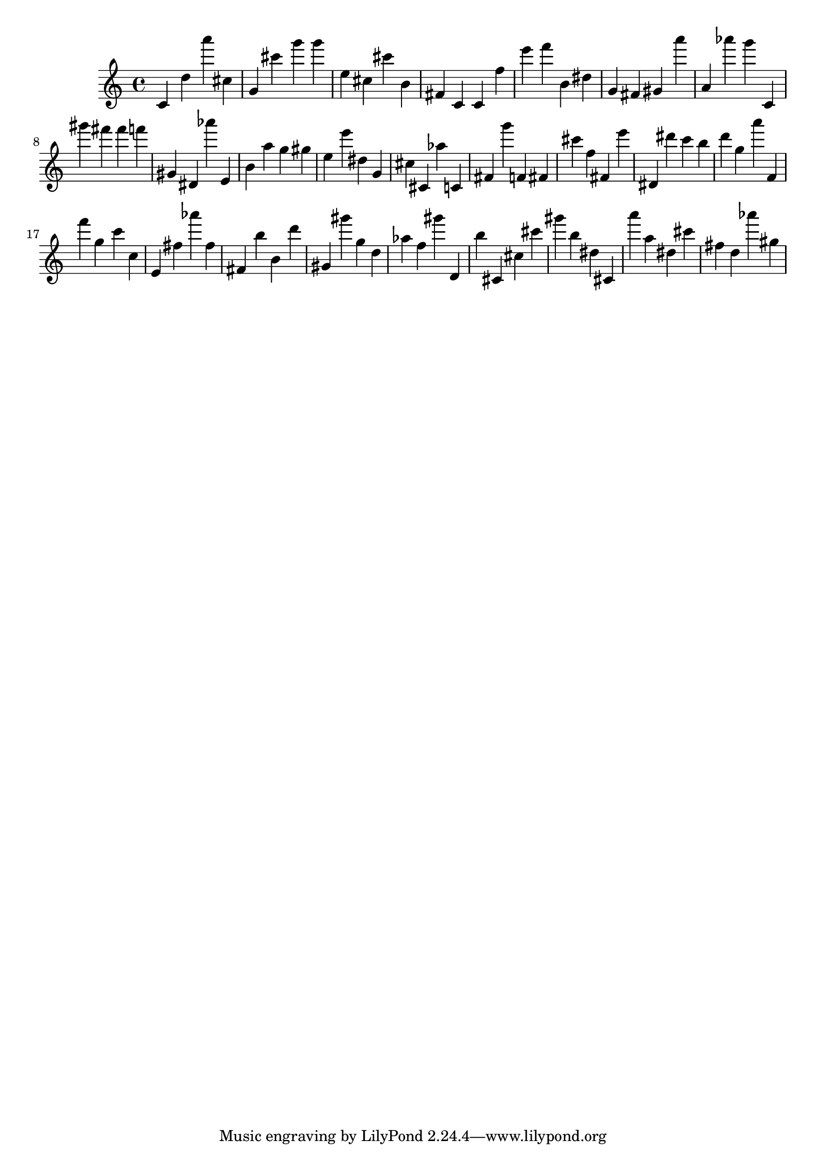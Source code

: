 \version "2.18.2"

\score {

{

\clef treble
c' d'' a''' cis'' g' cis''' g''' g''' e'' cis'' cis''' b' fis' c' c' f'' e''' f''' b' dis'' g' fis' gis' a''' a' as''' g''' c' gis''' fis''' fis''' f''' gis' dis' as''' e' b' a'' g'' gis'' e'' e''' dis'' g' cis'' cis' as'' c' fis' g''' f' fis' cis''' f'' fis' e''' dis' dis''' c''' b'' d''' g'' a''' f' f''' g'' c''' c'' e' fis'' as''' fis'' fis' b'' b' d''' gis' gis''' g'' d'' as'' f'' gis''' d' b'' cis' cis'' cis''' gis''' b'' dis'' cis' a''' a'' dis'' cis''' fis'' d'' as''' gis'' 
}

 \midi { }
 \layout { }
}